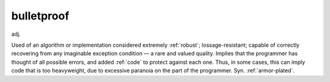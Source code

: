 .. _bulletproof:

============================================================
bulletproof
============================================================

adj\.

Used of an algorithm or implementation considered extremely :ref:`robust`\; lossage-resistant; capable of correctly recovering from any imaginable exception condition — a rare and valued quality.
Implies that the programmer has thought of all possible errors, and added :ref:`code` to protect against each one.
Thus, in some cases, this can imply code that is too heavyweight, due to excessive paranoia on the part of the programmer.
Syn.
:ref:`armor-plated`\.

